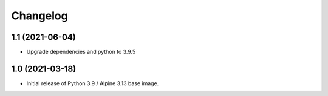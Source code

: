 Changelog
=========

1.1 (2021-06-04)
----------------

* Upgrade dependencies and python to 3.9.5


1.0 (2021-03-18)
----------------

* Initial release of Python 3.9 / Alpine 3.13 base image.
